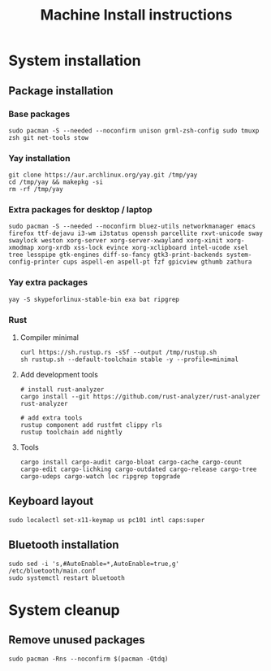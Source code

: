 #+TITLE: Machine Install instructions
#+STARTUP: indent
* System installation
** Package installation
*** Base packages
#+BEGIN_SRC shell :async :results output
  sudo pacman -S --needed --noconfirm unison grml-zsh-config sudo tmuxp zsh git net-tools stow
#+END_SRC

*** Yay installation
#+BEGIN_SRC shell :async :results output
  git clone https://aur.archlinux.org/yay.git /tmp/yay
  cd /tmp/yay && makepkg -si
  rm -rf /tmp/yay
#+END_SRC

*** Extra packages for desktop / laptop
#+BEGIN_SRC shell :async :results output
  sudo pacman -S --needed --noconfirm bluez-utils networkmanager emacs firefox ttf-dejavu i3-wm i3status openssh parcellite rxvt-unicode sway swaylock weston xorg-server xorg-server-xwayland xorg-xinit xorg-xmodmap xorg-xrdb xss-lock evince xorg-xclipboard intel-ucode xsel tree lesspipe gtk-engines diff-so-fancy gtk3-print-backends system-config-printer cups aspell-en aspell-pt fzf gpicview gthumb zathura
 #+END_SRC
*** Yay extra packages
#+BEGIN_SRC shell :async :results output
 yay -S skypeforlinux-stable-bin exa bat ripgrep
#+END_SRC
*** Rust
**** Compiler minimal
#+BEGIN_SRC shell :async :results output
 curl https://sh.rustup.rs -sSf --output /tmp/rustup.sh
 sh rustup.sh --default-toolchain stable -y --profile=minimal
#+END_SRC
**** Add development tools
#+BEGIN_SRC shell :async :results output
 # install rust-analyzer
 cargo install --git https://github.com/rust-analyzer/rust-analyzer rust-analyzer

 # add extra tools
 rustup component add rustfmt clippy rls
 rustup toolchain add nightly
#+END_SRC
**** Tools
#+BEGIN_SRC shell :async :results output
 cargo install cargo-audit cargo-bloat cargo-cache cargo-count cargo-edit cargo-lichking cargo-outdated cargo-release cargo-tree cargo-udeps cargo-watch loc ripgrep topgrade
#+END_SRC
** Keyboard layout
#+BEGIN_SRC shell :async :results output
  sudo localectl set-x11-keymap us pc101 intl caps:super
#+END_SRC
** Bluetooth installation
#+BEGIN_SRC shell :async :results output
 sudo sed -i 's,#AutoEnable=*,AutoEnable=true,g' /etc/bluetooth/main.conf
 sudo systemctl restart bluetooth
#+END_SRC
* System cleanup
** Remove unused packages
#+BEGIN_SRC shell :async :results output
 sudo pacman -Rns --noconfirm $(pacman -Qtdq)
#+END_SRC

